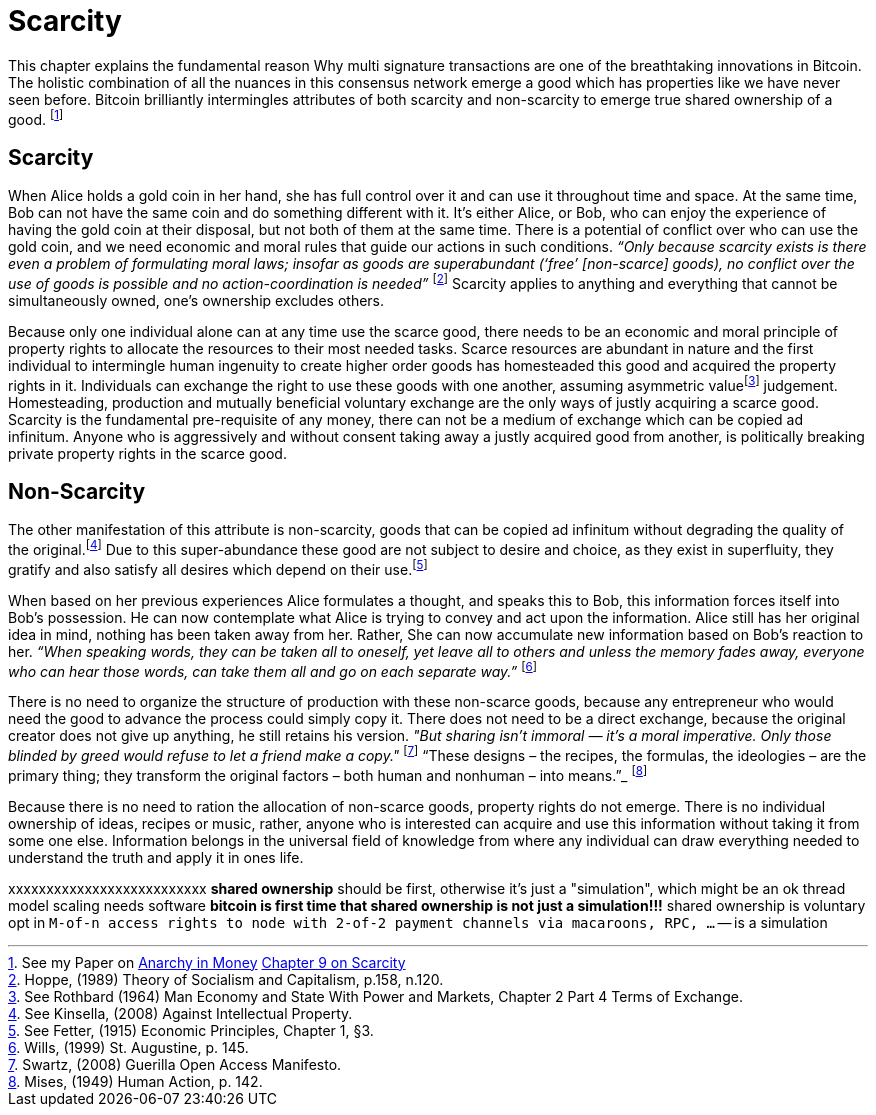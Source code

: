 = Scarcity

This chapter explains the fundamental reason Why multi signature transactions are one of the breathtaking innovations in Bitcoin. The holistic combination of all the nuances in this consensus network emerge a good which has properties like we have never seen before. Bitcoin brilliantly intermingles attributes of both scarcity and non-scarcity to emerge true shared ownership of a good. footnote:[See my Paper on https://towardsliberty.com/videos/anarchy/[Anarchy in Money] https://github.com/MaxHillebrand/Anarchy-in-Money/blob/master/Scarcity.asciidoc[Chapter 9 on Scarcity]]

== Scarcity

When Alice holds a gold coin in her hand, she has full control over it and can use it throughout time and space. At the same time, Bob can not have the same coin and do something different with it. It's either Alice, or Bob, who can enjoy the experience of having the gold coin at their disposal, but not both of them at the same time. There is a potential of conflict over who can use the gold coin, and we need economic and moral rules that guide our actions in such conditions. _“Only because scarcity exists is there even a problem of formulating moral laws; insofar as goods are superabundant (‘free’ [non-scarce] goods), no conflict over the use of goods is possible  and  no  action-coordination is needed”_ footnote:[Hoppe, (1989) Theory of Socialism and Capitalism, p.158, n.120.] Scarcity applies to anything and everything that cannot be simultaneously owned, one's ownership excludes others.

Because only one individual alone can at any time use the scarce good, there needs to be an economic and moral principle of property rights to allocate the resources to their most needed tasks. Scarce resources are abundant in nature and the first individual to intermingle human ingenuity to create higher order goods has homesteaded this good and acquired the property rights in it. Individuals can exchange the right to use these goods with one another, assuming asymmetric valuefootnote:[See Rothbard (1964) Man Economy and State With Power and Markets, Chapter 2 Part 4 Terms of Exchange.] judgement. Homesteading, production and mutually beneficial voluntary exchange are the only ways of justly acquiring a scarce good. Scarcity is the fundamental pre-requisite of any money, there can not be a medium of exchange which can be copied ad infinitum. Anyone who is aggressively and without consent taking away a justly acquired good from another, is politically breaking private property rights in the scarce good.

== Non-Scarcity

The other manifestation of this attribute is non-scarcity, goods that can be copied ad infinitum without degrading the quality of the original.footnote:[See Kinsella, (2008) Against Intellectual Property.] Due to this super-abundance these good are not subject to desire and choice, as they exist in superfluity, they gratify and also satisfy all desires which depend on their use.footnote:[See Fetter, (1915) Economic Principles, Chapter 1, §3.] 

When based on her previous experiences Alice formulates a thought, and speaks this to Bob, this information forces itself into Bob's possession. He can now contemplate what Alice is trying to convey and act upon the information. Alice still has her original idea in mind, nothing has been taken away from her. Rather, She can now accumulate new information based on Bob's reaction to her. _“When speaking words, they can be taken all to oneself, yet leave all to others and unless the memory fades away, everyone who can hear those words, can take them all and go on each separate way.”_ footnote:[Wills, (1999) St. Augustine, p. 145.]

There is no need to organize the structure of production with these non-scarce goods, because any entrepreneur who would need the good to advance the process could simply copy it. There does not need to be a direct exchange, because the original creator does not give up anything, he still retains his version. _"But sharing isn't immoral — it's a moral imperative. Only those blinded by greed would refuse to let a friend make a copy."_ footnote:[Swartz, (2008) Guerilla Open Access Manifesto.] “These  designs – the  recipes, the formulas, the ideologies – are the primary thing; they transform the original factors – both human and nonhuman – into means.”_ footnote:[Mises, (1949) Human Action, p. 142.]

Because there is no need to ration the allocation of non-scarce goods, property rights do not emerge. There is no individual ownership of ideas, recipes or music, rather, anyone who is interested can acquire and use this information without taking it from some one else. Information belongs in the universal field of knowledge from where any individual can draw everything needed to understand the truth and apply it in ones life. 



xxxxxxxxxxxxxxxxxxxxxxxxxx
**shared ownership** should be first, otherwise it's just a "simulation", which might be an ok thread model
scaling needs software
**bitcoin is first time that shared ownership is not just a simulation!!!**
shared ownership is voluntary opt in
`M-of-n access rights to node with 2-of-2 payment channels via macaroons, RPC, ...` -- is a simulation